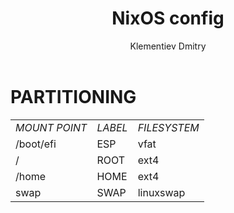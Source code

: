 #+title: NixOS config
#+author: Klementiev Dmitry

* PARTITIONING

| /MOUNT POINT/ | /LABEL/ | /FILESYSTEM/ |
| /boot/efi     | ESP     | vfat         |
| /             | ROOT    | ext4         |
| /home         | HOME    | ext4         |
| swap          | SWAP    | linuxswap    |

